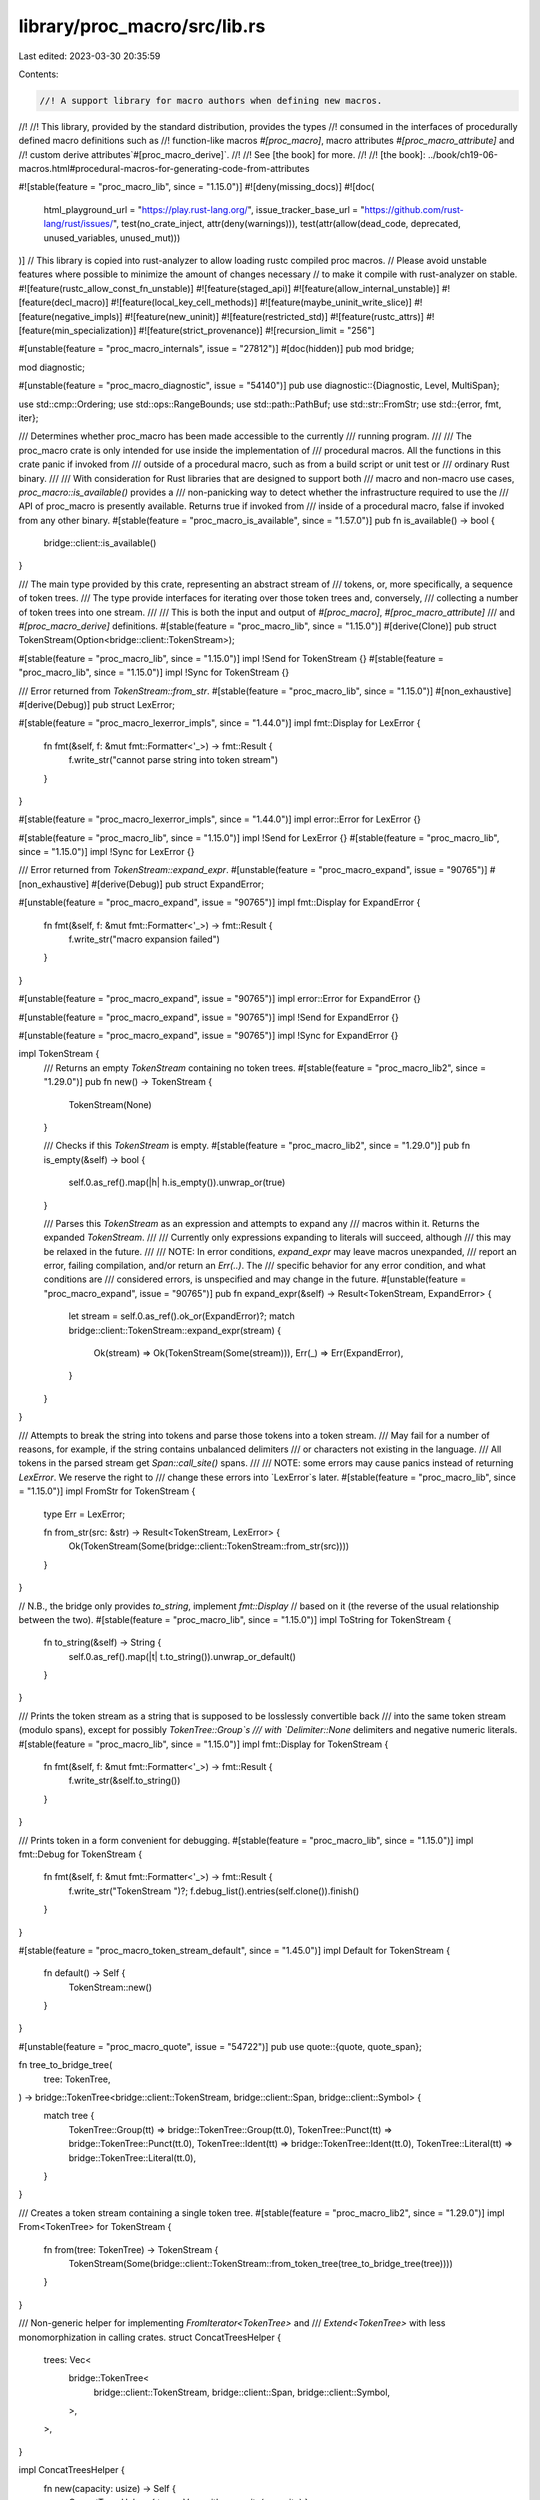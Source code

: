 library/proc_macro/src/lib.rs
=============================

Last edited: 2023-03-30 20:35:59

Contents:

.. code-block:: rs

    //! A support library for macro authors when defining new macros.
//!
//! This library, provided by the standard distribution, provides the types
//! consumed in the interfaces of procedurally defined macro definitions such as
//! function-like macros `#[proc_macro]`, macro attributes `#[proc_macro_attribute]` and
//! custom derive attributes`#[proc_macro_derive]`.
//!
//! See [the book] for more.
//!
//! [the book]: ../book/ch19-06-macros.html#procedural-macros-for-generating-code-from-attributes

#![stable(feature = "proc_macro_lib", since = "1.15.0")]
#![deny(missing_docs)]
#![doc(
    html_playground_url = "https://play.rust-lang.org/",
    issue_tracker_base_url = "https://github.com/rust-lang/rust/issues/",
    test(no_crate_inject, attr(deny(warnings))),
    test(attr(allow(dead_code, deprecated, unused_variables, unused_mut)))
)]
// This library is copied into rust-analyzer to allow loading rustc compiled proc macros.
// Please avoid unstable features where possible to minimize the amount of changes necessary
// to make it compile with rust-analyzer on stable.
#![feature(rustc_allow_const_fn_unstable)]
#![feature(staged_api)]
#![feature(allow_internal_unstable)]
#![feature(decl_macro)]
#![feature(local_key_cell_methods)]
#![feature(maybe_uninit_write_slice)]
#![feature(negative_impls)]
#![feature(new_uninit)]
#![feature(restricted_std)]
#![feature(rustc_attrs)]
#![feature(min_specialization)]
#![feature(strict_provenance)]
#![recursion_limit = "256"]

#[unstable(feature = "proc_macro_internals", issue = "27812")]
#[doc(hidden)]
pub mod bridge;

mod diagnostic;

#[unstable(feature = "proc_macro_diagnostic", issue = "54140")]
pub use diagnostic::{Diagnostic, Level, MultiSpan};

use std::cmp::Ordering;
use std::ops::RangeBounds;
use std::path::PathBuf;
use std::str::FromStr;
use std::{error, fmt, iter};

/// Determines whether proc_macro has been made accessible to the currently
/// running program.
///
/// The proc_macro crate is only intended for use inside the implementation of
/// procedural macros. All the functions in this crate panic if invoked from
/// outside of a procedural macro, such as from a build script or unit test or
/// ordinary Rust binary.
///
/// With consideration for Rust libraries that are designed to support both
/// macro and non-macro use cases, `proc_macro::is_available()` provides a
/// non-panicking way to detect whether the infrastructure required to use the
/// API of proc_macro is presently available. Returns true if invoked from
/// inside of a procedural macro, false if invoked from any other binary.
#[stable(feature = "proc_macro_is_available", since = "1.57.0")]
pub fn is_available() -> bool {
    bridge::client::is_available()
}

/// The main type provided by this crate, representing an abstract stream of
/// tokens, or, more specifically, a sequence of token trees.
/// The type provide interfaces for iterating over those token trees and, conversely,
/// collecting a number of token trees into one stream.
///
/// This is both the input and output of `#[proc_macro]`, `#[proc_macro_attribute]`
/// and `#[proc_macro_derive]` definitions.
#[stable(feature = "proc_macro_lib", since = "1.15.0")]
#[derive(Clone)]
pub struct TokenStream(Option<bridge::client::TokenStream>);

#[stable(feature = "proc_macro_lib", since = "1.15.0")]
impl !Send for TokenStream {}
#[stable(feature = "proc_macro_lib", since = "1.15.0")]
impl !Sync for TokenStream {}

/// Error returned from `TokenStream::from_str`.
#[stable(feature = "proc_macro_lib", since = "1.15.0")]
#[non_exhaustive]
#[derive(Debug)]
pub struct LexError;

#[stable(feature = "proc_macro_lexerror_impls", since = "1.44.0")]
impl fmt::Display for LexError {
    fn fmt(&self, f: &mut fmt::Formatter<'_>) -> fmt::Result {
        f.write_str("cannot parse string into token stream")
    }
}

#[stable(feature = "proc_macro_lexerror_impls", since = "1.44.0")]
impl error::Error for LexError {}

#[stable(feature = "proc_macro_lib", since = "1.15.0")]
impl !Send for LexError {}
#[stable(feature = "proc_macro_lib", since = "1.15.0")]
impl !Sync for LexError {}

/// Error returned from `TokenStream::expand_expr`.
#[unstable(feature = "proc_macro_expand", issue = "90765")]
#[non_exhaustive]
#[derive(Debug)]
pub struct ExpandError;

#[unstable(feature = "proc_macro_expand", issue = "90765")]
impl fmt::Display for ExpandError {
    fn fmt(&self, f: &mut fmt::Formatter<'_>) -> fmt::Result {
        f.write_str("macro expansion failed")
    }
}

#[unstable(feature = "proc_macro_expand", issue = "90765")]
impl error::Error for ExpandError {}

#[unstable(feature = "proc_macro_expand", issue = "90765")]
impl !Send for ExpandError {}

#[unstable(feature = "proc_macro_expand", issue = "90765")]
impl !Sync for ExpandError {}

impl TokenStream {
    /// Returns an empty `TokenStream` containing no token trees.
    #[stable(feature = "proc_macro_lib2", since = "1.29.0")]
    pub fn new() -> TokenStream {
        TokenStream(None)
    }

    /// Checks if this `TokenStream` is empty.
    #[stable(feature = "proc_macro_lib2", since = "1.29.0")]
    pub fn is_empty(&self) -> bool {
        self.0.as_ref().map(|h| h.is_empty()).unwrap_or(true)
    }

    /// Parses this `TokenStream` as an expression and attempts to expand any
    /// macros within it. Returns the expanded `TokenStream`.
    ///
    /// Currently only expressions expanding to literals will succeed, although
    /// this may be relaxed in the future.
    ///
    /// NOTE: In error conditions, `expand_expr` may leave macros unexpanded,
    /// report an error, failing compilation, and/or return an `Err(..)`. The
    /// specific behavior for any error condition, and what conditions are
    /// considered errors, is unspecified and may change in the future.
    #[unstable(feature = "proc_macro_expand", issue = "90765")]
    pub fn expand_expr(&self) -> Result<TokenStream, ExpandError> {
        let stream = self.0.as_ref().ok_or(ExpandError)?;
        match bridge::client::TokenStream::expand_expr(stream) {
            Ok(stream) => Ok(TokenStream(Some(stream))),
            Err(_) => Err(ExpandError),
        }
    }
}

/// Attempts to break the string into tokens and parse those tokens into a token stream.
/// May fail for a number of reasons, for example, if the string contains unbalanced delimiters
/// or characters not existing in the language.
/// All tokens in the parsed stream get `Span::call_site()` spans.
///
/// NOTE: some errors may cause panics instead of returning `LexError`. We reserve the right to
/// change these errors into `LexError`s later.
#[stable(feature = "proc_macro_lib", since = "1.15.0")]
impl FromStr for TokenStream {
    type Err = LexError;

    fn from_str(src: &str) -> Result<TokenStream, LexError> {
        Ok(TokenStream(Some(bridge::client::TokenStream::from_str(src))))
    }
}

// N.B., the bridge only provides `to_string`, implement `fmt::Display`
// based on it (the reverse of the usual relationship between the two).
#[stable(feature = "proc_macro_lib", since = "1.15.0")]
impl ToString for TokenStream {
    fn to_string(&self) -> String {
        self.0.as_ref().map(|t| t.to_string()).unwrap_or_default()
    }
}

/// Prints the token stream as a string that is supposed to be losslessly convertible back
/// into the same token stream (modulo spans), except for possibly `TokenTree::Group`s
/// with `Delimiter::None` delimiters and negative numeric literals.
#[stable(feature = "proc_macro_lib", since = "1.15.0")]
impl fmt::Display for TokenStream {
    fn fmt(&self, f: &mut fmt::Formatter<'_>) -> fmt::Result {
        f.write_str(&self.to_string())
    }
}

/// Prints token in a form convenient for debugging.
#[stable(feature = "proc_macro_lib", since = "1.15.0")]
impl fmt::Debug for TokenStream {
    fn fmt(&self, f: &mut fmt::Formatter<'_>) -> fmt::Result {
        f.write_str("TokenStream ")?;
        f.debug_list().entries(self.clone()).finish()
    }
}

#[stable(feature = "proc_macro_token_stream_default", since = "1.45.0")]
impl Default for TokenStream {
    fn default() -> Self {
        TokenStream::new()
    }
}

#[unstable(feature = "proc_macro_quote", issue = "54722")]
pub use quote::{quote, quote_span};

fn tree_to_bridge_tree(
    tree: TokenTree,
) -> bridge::TokenTree<bridge::client::TokenStream, bridge::client::Span, bridge::client::Symbol> {
    match tree {
        TokenTree::Group(tt) => bridge::TokenTree::Group(tt.0),
        TokenTree::Punct(tt) => bridge::TokenTree::Punct(tt.0),
        TokenTree::Ident(tt) => bridge::TokenTree::Ident(tt.0),
        TokenTree::Literal(tt) => bridge::TokenTree::Literal(tt.0),
    }
}

/// Creates a token stream containing a single token tree.
#[stable(feature = "proc_macro_lib2", since = "1.29.0")]
impl From<TokenTree> for TokenStream {
    fn from(tree: TokenTree) -> TokenStream {
        TokenStream(Some(bridge::client::TokenStream::from_token_tree(tree_to_bridge_tree(tree))))
    }
}

/// Non-generic helper for implementing `FromIterator<TokenTree>` and
/// `Extend<TokenTree>` with less monomorphization in calling crates.
struct ConcatTreesHelper {
    trees: Vec<
        bridge::TokenTree<
            bridge::client::TokenStream,
            bridge::client::Span,
            bridge::client::Symbol,
        >,
    >,
}

impl ConcatTreesHelper {
    fn new(capacity: usize) -> Self {
        ConcatTreesHelper { trees: Vec::with_capacity(capacity) }
    }

    fn push(&mut self, tree: TokenTree) {
        self.trees.push(tree_to_bridge_tree(tree));
    }

    fn build(self) -> TokenStream {
        if self.trees.is_empty() {
            TokenStream(None)
        } else {
            TokenStream(Some(bridge::client::TokenStream::concat_trees(None, self.trees)))
        }
    }

    fn append_to(self, stream: &mut TokenStream) {
        if self.trees.is_empty() {
            return;
        }
        stream.0 = Some(bridge::client::TokenStream::concat_trees(stream.0.take(), self.trees))
    }
}

/// Non-generic helper for implementing `FromIterator<TokenStream>` and
/// `Extend<TokenStream>` with less monomorphization in calling crates.
struct ConcatStreamsHelper {
    streams: Vec<bridge::client::TokenStream>,
}

impl ConcatStreamsHelper {
    fn new(capacity: usize) -> Self {
        ConcatStreamsHelper { streams: Vec::with_capacity(capacity) }
    }

    fn push(&mut self, stream: TokenStream) {
        if let Some(stream) = stream.0 {
            self.streams.push(stream);
        }
    }

    fn build(mut self) -> TokenStream {
        if self.streams.len() <= 1 {
            TokenStream(self.streams.pop())
        } else {
            TokenStream(Some(bridge::client::TokenStream::concat_streams(None, self.streams)))
        }
    }

    fn append_to(mut self, stream: &mut TokenStream) {
        if self.streams.is_empty() {
            return;
        }
        let base = stream.0.take();
        if base.is_none() && self.streams.len() == 1 {
            stream.0 = self.streams.pop();
        } else {
            stream.0 = Some(bridge::client::TokenStream::concat_streams(base, self.streams));
        }
    }
}

/// Collects a number of token trees into a single stream.
#[stable(feature = "proc_macro_lib2", since = "1.29.0")]
impl iter::FromIterator<TokenTree> for TokenStream {
    fn from_iter<I: IntoIterator<Item = TokenTree>>(trees: I) -> Self {
        let iter = trees.into_iter();
        let mut builder = ConcatTreesHelper::new(iter.size_hint().0);
        iter.for_each(|tree| builder.push(tree));
        builder.build()
    }
}

/// A "flattening" operation on token streams, collects token trees
/// from multiple token streams into a single stream.
#[stable(feature = "proc_macro_lib", since = "1.15.0")]
impl iter::FromIterator<TokenStream> for TokenStream {
    fn from_iter<I: IntoIterator<Item = TokenStream>>(streams: I) -> Self {
        let iter = streams.into_iter();
        let mut builder = ConcatStreamsHelper::new(iter.size_hint().0);
        iter.for_each(|stream| builder.push(stream));
        builder.build()
    }
}

#[stable(feature = "token_stream_extend", since = "1.30.0")]
impl Extend<TokenTree> for TokenStream {
    fn extend<I: IntoIterator<Item = TokenTree>>(&mut self, trees: I) {
        let iter = trees.into_iter();
        let mut builder = ConcatTreesHelper::new(iter.size_hint().0);
        iter.for_each(|tree| builder.push(tree));
        builder.append_to(self);
    }
}

#[stable(feature = "token_stream_extend", since = "1.30.0")]
impl Extend<TokenStream> for TokenStream {
    fn extend<I: IntoIterator<Item = TokenStream>>(&mut self, streams: I) {
        let iter = streams.into_iter();
        let mut builder = ConcatStreamsHelper::new(iter.size_hint().0);
        iter.for_each(|stream| builder.push(stream));
        builder.append_to(self);
    }
}

/// Public implementation details for the `TokenStream` type, such as iterators.
#[stable(feature = "proc_macro_lib2", since = "1.29.0")]
pub mod token_stream {
    use crate::{bridge, Group, Ident, Literal, Punct, TokenStream, TokenTree};

    /// An iterator over `TokenStream`'s `TokenTree`s.
    /// The iteration is "shallow", e.g., the iterator doesn't recurse into delimited groups,
    /// and returns whole groups as token trees.
    #[derive(Clone)]
    #[stable(feature = "proc_macro_lib2", since = "1.29.0")]
    pub struct IntoIter(
        std::vec::IntoIter<
            bridge::TokenTree<
                bridge::client::TokenStream,
                bridge::client::Span,
                bridge::client::Symbol,
            >,
        >,
    );

    #[stable(feature = "proc_macro_lib2", since = "1.29.0")]
    impl Iterator for IntoIter {
        type Item = TokenTree;

        fn next(&mut self) -> Option<TokenTree> {
            self.0.next().map(|tree| match tree {
                bridge::TokenTree::Group(tt) => TokenTree::Group(Group(tt)),
                bridge::TokenTree::Punct(tt) => TokenTree::Punct(Punct(tt)),
                bridge::TokenTree::Ident(tt) => TokenTree::Ident(Ident(tt)),
                bridge::TokenTree::Literal(tt) => TokenTree::Literal(Literal(tt)),
            })
        }

        fn size_hint(&self) -> (usize, Option<usize>) {
            self.0.size_hint()
        }

        fn count(self) -> usize {
            self.0.count()
        }
    }

    #[stable(feature = "proc_macro_lib2", since = "1.29.0")]
    impl IntoIterator for TokenStream {
        type Item = TokenTree;
        type IntoIter = IntoIter;

        fn into_iter(self) -> IntoIter {
            IntoIter(self.0.map(|v| v.into_trees()).unwrap_or_default().into_iter())
        }
    }
}

/// `quote!(..)` accepts arbitrary tokens and expands into a `TokenStream` describing the input.
/// For example, `quote!(a + b)` will produce an expression, that, when evaluated, constructs
/// the `TokenStream` `[Ident("a"), Punct('+', Alone), Ident("b")]`.
///
/// Unquoting is done with `$`, and works by taking the single next ident as the unquoted term.
/// To quote `$` itself, use `$$`.
#[unstable(feature = "proc_macro_quote", issue = "54722")]
#[allow_internal_unstable(proc_macro_def_site, proc_macro_internals)]
#[rustc_builtin_macro]
pub macro quote($($t:tt)*) {
    /* compiler built-in */
}

#[unstable(feature = "proc_macro_internals", issue = "27812")]
#[doc(hidden)]
mod quote;

/// A region of source code, along with macro expansion information.
#[stable(feature = "proc_macro_lib2", since = "1.29.0")]
#[derive(Copy, Clone)]
pub struct Span(bridge::client::Span);

#[stable(feature = "proc_macro_lib2", since = "1.29.0")]
impl !Send for Span {}
#[stable(feature = "proc_macro_lib2", since = "1.29.0")]
impl !Sync for Span {}

macro_rules! diagnostic_method {
    ($name:ident, $level:expr) => {
        /// Creates a new `Diagnostic` with the given `message` at the span
        /// `self`.
        #[unstable(feature = "proc_macro_diagnostic", issue = "54140")]
        pub fn $name<T: Into<String>>(self, message: T) -> Diagnostic {
            Diagnostic::spanned(self, $level, message)
        }
    };
}

impl Span {
    /// A span that resolves at the macro definition site.
    #[unstable(feature = "proc_macro_def_site", issue = "54724")]
    pub fn def_site() -> Span {
        Span(bridge::client::Span::def_site())
    }

    /// The span of the invocation of the current procedural macro.
    /// Identifiers created with this span will be resolved as if they were written
    /// directly at the macro call location (call-site hygiene) and other code
    /// at the macro call site will be able to refer to them as well.
    #[stable(feature = "proc_macro_lib2", since = "1.29.0")]
    pub fn call_site() -> Span {
        Span(bridge::client::Span::call_site())
    }

    /// A span that represents `macro_rules` hygiene, and sometimes resolves at the macro
    /// definition site (local variables, labels, `$crate`) and sometimes at the macro
    /// call site (everything else).
    /// The span location is taken from the call-site.
    #[stable(feature = "proc_macro_mixed_site", since = "1.45.0")]
    pub fn mixed_site() -> Span {
        Span(bridge::client::Span::mixed_site())
    }

    /// The original source file into which this span points.
    #[unstable(feature = "proc_macro_span", issue = "54725")]
    pub fn source_file(&self) -> SourceFile {
        SourceFile(self.0.source_file())
    }

    /// The `Span` for the tokens in the previous macro expansion from which
    /// `self` was generated from, if any.
    #[unstable(feature = "proc_macro_span", issue = "54725")]
    pub fn parent(&self) -> Option<Span> {
        self.0.parent().map(Span)
    }

    /// The span for the origin source code that `self` was generated from. If
    /// this `Span` wasn't generated from other macro expansions then the return
    /// value is the same as `*self`.
    #[unstable(feature = "proc_macro_span", issue = "54725")]
    pub fn source(&self) -> Span {
        Span(self.0.source())
    }

    /// Gets the starting line/column in the source file for this span.
    #[unstable(feature = "proc_macro_span", issue = "54725")]
    pub fn start(&self) -> LineColumn {
        self.0.start().add_1_to_column()
    }

    /// Gets the ending line/column in the source file for this span.
    #[unstable(feature = "proc_macro_span", issue = "54725")]
    pub fn end(&self) -> LineColumn {
        self.0.end().add_1_to_column()
    }

    /// Creates an empty span pointing to directly before this span.
    #[unstable(feature = "proc_macro_span_shrink", issue = "87552")]
    pub fn before(&self) -> Span {
        Span(self.0.before())
    }

    /// Creates an empty span pointing to directly after this span.
    #[unstable(feature = "proc_macro_span_shrink", issue = "87552")]
    pub fn after(&self) -> Span {
        Span(self.0.after())
    }

    /// Creates a new span encompassing `self` and `other`.
    ///
    /// Returns `None` if `self` and `other` are from different files.
    #[unstable(feature = "proc_macro_span", issue = "54725")]
    pub fn join(&self, other: Span) -> Option<Span> {
        self.0.join(other.0).map(Span)
    }

    /// Creates a new span with the same line/column information as `self` but
    /// that resolves symbols as though it were at `other`.
    #[stable(feature = "proc_macro_span_resolved_at", since = "1.45.0")]
    pub fn resolved_at(&self, other: Span) -> Span {
        Span(self.0.resolved_at(other.0))
    }

    /// Creates a new span with the same name resolution behavior as `self` but
    /// with the line/column information of `other`.
    #[stable(feature = "proc_macro_span_located_at", since = "1.45.0")]
    pub fn located_at(&self, other: Span) -> Span {
        other.resolved_at(*self)
    }

    /// Compares two spans to see if they're equal.
    #[unstable(feature = "proc_macro_span", issue = "54725")]
    pub fn eq(&self, other: &Span) -> bool {
        self.0 == other.0
    }

    /// Returns the source text behind a span. This preserves the original source
    /// code, including spaces and comments. It only returns a result if the span
    /// corresponds to real source code.
    ///
    /// Note: The observable result of a macro should only rely on the tokens and
    /// not on this source text. The result of this function is a best effort to
    /// be used for diagnostics only.
    #[stable(feature = "proc_macro_source_text", since = "1.66.0")]
    pub fn source_text(&self) -> Option<String> {
        self.0.source_text()
    }

    // Used by the implementation of `Span::quote`
    #[doc(hidden)]
    #[unstable(feature = "proc_macro_internals", issue = "27812")]
    pub fn save_span(&self) -> usize {
        self.0.save_span()
    }

    // Used by the implementation of `Span::quote`
    #[doc(hidden)]
    #[unstable(feature = "proc_macro_internals", issue = "27812")]
    pub fn recover_proc_macro_span(id: usize) -> Span {
        Span(bridge::client::Span::recover_proc_macro_span(id))
    }

    diagnostic_method!(error, Level::Error);
    diagnostic_method!(warning, Level::Warning);
    diagnostic_method!(note, Level::Note);
    diagnostic_method!(help, Level::Help);
}

/// Prints a span in a form convenient for debugging.
#[stable(feature = "proc_macro_lib2", since = "1.29.0")]
impl fmt::Debug for Span {
    fn fmt(&self, f: &mut fmt::Formatter<'_>) -> fmt::Result {
        self.0.fmt(f)
    }
}

/// A line-column pair representing the start or end of a `Span`.
#[unstable(feature = "proc_macro_span", issue = "54725")]
#[derive(Copy, Clone, Debug, PartialEq, Eq)]
pub struct LineColumn {
    /// The 1-indexed line in the source file on which the span starts or ends (inclusive).
    #[unstable(feature = "proc_macro_span", issue = "54725")]
    pub line: usize,
    /// The 1-indexed column (number of bytes in UTF-8 encoding) in the source
    /// file on which the span starts or ends (inclusive).
    #[unstable(feature = "proc_macro_span", issue = "54725")]
    pub column: usize,
}

impl LineColumn {
    fn add_1_to_column(self) -> Self {
        LineColumn { line: self.line, column: self.column + 1 }
    }
}

#[unstable(feature = "proc_macro_span", issue = "54725")]
impl !Send for LineColumn {}
#[unstable(feature = "proc_macro_span", issue = "54725")]
impl !Sync for LineColumn {}

#[unstable(feature = "proc_macro_span", issue = "54725")]
impl Ord for LineColumn {
    fn cmp(&self, other: &Self) -> Ordering {
        self.line.cmp(&other.line).then(self.column.cmp(&other.column))
    }
}

#[unstable(feature = "proc_macro_span", issue = "54725")]
impl PartialOrd for LineColumn {
    fn partial_cmp(&self, other: &Self) -> Option<Ordering> {
        Some(self.cmp(other))
    }
}

/// The source file of a given `Span`.
#[unstable(feature = "proc_macro_span", issue = "54725")]
#[derive(Clone)]
pub struct SourceFile(bridge::client::SourceFile);

impl SourceFile {
    /// Gets the path to this source file.
    ///
    /// ### Note
    /// If the code span associated with this `SourceFile` was generated by an external macro, this
    /// macro, this might not be an actual path on the filesystem. Use [`is_real`] to check.
    ///
    /// Also note that even if `is_real` returns `true`, if `--remap-path-prefix` was passed on
    /// the command line, the path as given might not actually be valid.
    ///
    /// [`is_real`]: Self::is_real
    #[unstable(feature = "proc_macro_span", issue = "54725")]
    pub fn path(&self) -> PathBuf {
        PathBuf::from(self.0.path())
    }

    /// Returns `true` if this source file is a real source file, and not generated by an external
    /// macro's expansion.
    #[unstable(feature = "proc_macro_span", issue = "54725")]
    pub fn is_real(&self) -> bool {
        // This is a hack until intercrate spans are implemented and we can have real source files
        // for spans generated in external macros.
        // https://github.com/rust-lang/rust/pull/43604#issuecomment-333334368
        self.0.is_real()
    }
}

#[unstable(feature = "proc_macro_span", issue = "54725")]
impl fmt::Debug for SourceFile {
    fn fmt(&self, f: &mut fmt::Formatter<'_>) -> fmt::Result {
        f.debug_struct("SourceFile")
            .field("path", &self.path())
            .field("is_real", &self.is_real())
            .finish()
    }
}

#[unstable(feature = "proc_macro_span", issue = "54725")]
impl PartialEq for SourceFile {
    fn eq(&self, other: &Self) -> bool {
        self.0.eq(&other.0)
    }
}

#[unstable(feature = "proc_macro_span", issue = "54725")]
impl Eq for SourceFile {}

/// A single token or a delimited sequence of token trees (e.g., `[1, (), ..]`).
#[stable(feature = "proc_macro_lib2", since = "1.29.0")]
#[derive(Clone)]
pub enum TokenTree {
    /// A token stream surrounded by bracket delimiters.
    #[stable(feature = "proc_macro_lib2", since = "1.29.0")]
    Group(#[stable(feature = "proc_macro_lib2", since = "1.29.0")] Group),
    /// An identifier.
    #[stable(feature = "proc_macro_lib2", since = "1.29.0")]
    Ident(#[stable(feature = "proc_macro_lib2", since = "1.29.0")] Ident),
    /// A single punctuation character (`+`, `,`, `$`, etc.).
    #[stable(feature = "proc_macro_lib2", since = "1.29.0")]
    Punct(#[stable(feature = "proc_macro_lib2", since = "1.29.0")] Punct),
    /// A literal character (`'a'`), string (`"hello"`), number (`2.3`), etc.
    #[stable(feature = "proc_macro_lib2", since = "1.29.0")]
    Literal(#[stable(feature = "proc_macro_lib2", since = "1.29.0")] Literal),
}

#[stable(feature = "proc_macro_lib2", since = "1.29.0")]
impl !Send for TokenTree {}
#[stable(feature = "proc_macro_lib2", since = "1.29.0")]
impl !Sync for TokenTree {}

impl TokenTree {
    /// Returns the span of this tree, delegating to the `span` method of
    /// the contained token or a delimited stream.
    #[stable(feature = "proc_macro_lib2", since = "1.29.0")]
    pub fn span(&self) -> Span {
        match *self {
            TokenTree::Group(ref t) => t.span(),
            TokenTree::Ident(ref t) => t.span(),
            TokenTree::Punct(ref t) => t.span(),
            TokenTree::Literal(ref t) => t.span(),
        }
    }

    /// Configures the span for *only this token*.
    ///
    /// Note that if this token is a `Group` then this method will not configure
    /// the span of each of the internal tokens, this will simply delegate to
    /// the `set_span` method of each variant.
    #[stable(feature = "proc_macro_lib2", since = "1.29.0")]
    pub fn set_span(&mut self, span: Span) {
        match *self {
            TokenTree::Group(ref mut t) => t.set_span(span),
            TokenTree::Ident(ref mut t) => t.set_span(span),
            TokenTree::Punct(ref mut t) => t.set_span(span),
            TokenTree::Literal(ref mut t) => t.set_span(span),
        }
    }
}

/// Prints token tree in a form convenient for debugging.
#[stable(feature = "proc_macro_lib2", since = "1.29.0")]
impl fmt::Debug for TokenTree {
    fn fmt(&self, f: &mut fmt::Formatter<'_>) -> fmt::Result {
        // Each of these has the name in the struct type in the derived debug,
        // so don't bother with an extra layer of indirection
        match *self {
            TokenTree::Group(ref tt) => tt.fmt(f),
            TokenTree::Ident(ref tt) => tt.fmt(f),
            TokenTree::Punct(ref tt) => tt.fmt(f),
            TokenTree::Literal(ref tt) => tt.fmt(f),
        }
    }
}

#[stable(feature = "proc_macro_lib2", since = "1.29.0")]
impl From<Group> for TokenTree {
    fn from(g: Group) -> TokenTree {
        TokenTree::Group(g)
    }
}

#[stable(feature = "proc_macro_lib2", since = "1.29.0")]
impl From<Ident> for TokenTree {
    fn from(g: Ident) -> TokenTree {
        TokenTree::Ident(g)
    }
}

#[stable(feature = "proc_macro_lib2", since = "1.29.0")]
impl From<Punct> for TokenTree {
    fn from(g: Punct) -> TokenTree {
        TokenTree::Punct(g)
    }
}

#[stable(feature = "proc_macro_lib2", since = "1.29.0")]
impl From<Literal> for TokenTree {
    fn from(g: Literal) -> TokenTree {
        TokenTree::Literal(g)
    }
}

// N.B., the bridge only provides `to_string`, implement `fmt::Display`
// based on it (the reverse of the usual relationship between the two).
#[stable(feature = "proc_macro_lib", since = "1.15.0")]
impl ToString for TokenTree {
    fn to_string(&self) -> String {
        match *self {
            TokenTree::Group(ref t) => t.to_string(),
            TokenTree::Ident(ref t) => t.to_string(),
            TokenTree::Punct(ref t) => t.to_string(),
            TokenTree::Literal(ref t) => t.to_string(),
        }
    }
}

/// Prints the token tree as a string that is supposed to be losslessly convertible back
/// into the same token tree (modulo spans), except for possibly `TokenTree::Group`s
/// with `Delimiter::None` delimiters and negative numeric literals.
#[stable(feature = "proc_macro_lib2", since = "1.29.0")]
impl fmt::Display for TokenTree {
    fn fmt(&self, f: &mut fmt::Formatter<'_>) -> fmt::Result {
        f.write_str(&self.to_string())
    }
}

/// A delimited token stream.
///
/// A `Group` internally contains a `TokenStream` which is surrounded by `Delimiter`s.
#[derive(Clone)]
#[stable(feature = "proc_macro_lib2", since = "1.29.0")]
pub struct Group(bridge::Group<bridge::client::TokenStream, bridge::client::Span>);

#[stable(feature = "proc_macro_lib2", since = "1.29.0")]
impl !Send for Group {}
#[stable(feature = "proc_macro_lib2", since = "1.29.0")]
impl !Sync for Group {}

/// Describes how a sequence of token trees is delimited.
#[derive(Copy, Clone, Debug, PartialEq, Eq)]
#[stable(feature = "proc_macro_lib2", since = "1.29.0")]
pub enum Delimiter {
    /// `( ... )`
    #[stable(feature = "proc_macro_lib2", since = "1.29.0")]
    Parenthesis,
    /// `{ ... }`
    #[stable(feature = "proc_macro_lib2", since = "1.29.0")]
    Brace,
    /// `[ ... ]`
    #[stable(feature = "proc_macro_lib2", since = "1.29.0")]
    Bracket,
    /// `Ø ... Ø`
    /// An invisible delimiter, that may, for example, appear around tokens coming from a
    /// "macro variable" `$var`. It is important to preserve operator priorities in cases like
    /// `$var * 3` where `$var` is `1 + 2`.
    /// Invisible delimiters might not survive roundtrip of a token stream through a string.
    #[stable(feature = "proc_macro_lib2", since = "1.29.0")]
    None,
}

impl Group {
    /// Creates a new `Group` with the given delimiter and token stream.
    ///
    /// This constructor will set the span for this group to
    /// `Span::call_site()`. To change the span you can use the `set_span`
    /// method below.
    #[stable(feature = "proc_macro_lib2", since = "1.29.0")]
    pub fn new(delimiter: Delimiter, stream: TokenStream) -> Group {
        Group(bridge::Group {
            delimiter,
            stream: stream.0,
            span: bridge::DelimSpan::from_single(Span::call_site().0),
        })
    }

    /// Returns the delimiter of this `Group`
    #[stable(feature = "proc_macro_lib2", since = "1.29.0")]
    pub fn delimiter(&self) -> Delimiter {
        self.0.delimiter
    }

    /// Returns the `TokenStream` of tokens that are delimited in this `Group`.
    ///
    /// Note that the returned token stream does not include the delimiter
    /// returned above.
    #[stable(feature = "proc_macro_lib2", since = "1.29.0")]
    pub fn stream(&self) -> TokenStream {
        TokenStream(self.0.stream.clone())
    }

    /// Returns the span for the delimiters of this token stream, spanning the
    /// entire `Group`.
    ///
    /// ```text
    /// pub fn span(&self) -> Span {
    ///            ^^^^^^^
    /// ```
    #[stable(feature = "proc_macro_lib2", since = "1.29.0")]
    pub fn span(&self) -> Span {
        Span(self.0.span.entire)
    }

    /// Returns the span pointing to the opening delimiter of this group.
    ///
    /// ```text
    /// pub fn span_open(&self) -> Span {
    ///                 ^
    /// ```
    #[stable(feature = "proc_macro_group_span", since = "1.55.0")]
    pub fn span_open(&self) -> Span {
        Span(self.0.span.open)
    }

    /// Returns the span pointing to the closing delimiter of this group.
    ///
    /// ```text
    /// pub fn span_close(&self) -> Span {
    ///                        ^
    /// ```
    #[stable(feature = "proc_macro_group_span", since = "1.55.0")]
    pub fn span_close(&self) -> Span {
        Span(self.0.span.close)
    }

    /// Configures the span for this `Group`'s delimiters, but not its internal
    /// tokens.
    ///
    /// This method will **not** set the span of all the internal tokens spanned
    /// by this group, but rather it will only set the span of the delimiter
    /// tokens at the level of the `Group`.
    #[stable(feature = "proc_macro_lib2", since = "1.29.0")]
    pub fn set_span(&mut self, span: Span) {
        self.0.span = bridge::DelimSpan::from_single(span.0);
    }
}

// N.B., the bridge only provides `to_string`, implement `fmt::Display`
// based on it (the reverse of the usual relationship between the two).
#[stable(feature = "proc_macro_lib", since = "1.15.0")]
impl ToString for Group {
    fn to_string(&self) -> String {
        TokenStream::from(TokenTree::from(self.clone())).to_string()
    }
}

/// Prints the group as a string that should be losslessly convertible back
/// into the same group (modulo spans), except for possibly `TokenTree::Group`s
/// with `Delimiter::None` delimiters.
#[stable(feature = "proc_macro_lib2", since = "1.29.0")]
impl fmt::Display for Group {
    fn fmt(&self, f: &mut fmt::Formatter<'_>) -> fmt::Result {
        f.write_str(&self.to_string())
    }
}

#[stable(feature = "proc_macro_lib2", since = "1.29.0")]
impl fmt::Debug for Group {
    fn fmt(&self, f: &mut fmt::Formatter<'_>) -> fmt::Result {
        f.debug_struct("Group")
            .field("delimiter", &self.delimiter())
            .field("stream", &self.stream())
            .field("span", &self.span())
            .finish()
    }
}

/// A `Punct` is a single punctuation character such as `+`, `-` or `#`.
///
/// Multi-character operators like `+=` are represented as two instances of `Punct` with different
/// forms of `Spacing` returned.
#[stable(feature = "proc_macro_lib2", since = "1.29.0")]
#[derive(Clone)]
pub struct Punct(bridge::Punct<bridge::client::Span>);

#[stable(feature = "proc_macro_lib2", since = "1.29.0")]
impl !Send for Punct {}
#[stable(feature = "proc_macro_lib2", since = "1.29.0")]
impl !Sync for Punct {}

/// Describes whether a `Punct` is followed immediately by another `Punct` ([`Spacing::Joint`]) or
/// by a different token or whitespace ([`Spacing::Alone`]).
#[derive(Copy, Clone, Debug, PartialEq, Eq)]
#[stable(feature = "proc_macro_lib2", since = "1.29.0")]
pub enum Spacing {
    /// A `Punct` is not immediately followed by another `Punct`.
    /// E.g. `+` is `Alone` in `+ =`, `+ident` and `+()`.
    #[stable(feature = "proc_macro_lib2", since = "1.29.0")]
    Alone,
    /// A `Punct` is immediately followed by another `Punct`.
    /// E.g. `+` is `Joint` in `+=` and `++`.
    ///
    /// Additionally, single quote `'` can join with identifiers to form lifetimes: `'ident`.
    #[stable(feature = "proc_macro_lib2", since = "1.29.0")]
    Joint,
}

impl Punct {
    /// Creates a new `Punct` from the given character and spacing.
    /// The `ch` argument must be a valid punctuation character permitted by the language,
    /// otherwise the function will panic.
    ///
    /// The returned `Punct` will have the default span of `Span::call_site()`
    /// which can be further configured with the `set_span` method below.
    #[stable(feature = "proc_macro_lib2", since = "1.29.0")]
    pub fn new(ch: char, spacing: Spacing) -> Punct {
        const LEGAL_CHARS: &[char] = &[
            '=', '<', '>', '!', '~', '+', '-', '*', '/', '%', '^', '&', '|', '@', '.', ',', ';',
            ':', '#', '$', '?', '\'',
        ];
        if !LEGAL_CHARS.contains(&ch) {
            panic!("unsupported character `{:?}`", ch);
        }
        Punct(bridge::Punct {
            ch: ch as u8,
            joint: spacing == Spacing::Joint,
            span: Span::call_site().0,
        })
    }

    /// Returns the value of this punctuation character as `char`.
    #[stable(feature = "proc_macro_lib2", since = "1.29.0")]
    pub fn as_char(&self) -> char {
        self.0.ch as char
    }

    /// Returns the spacing of this punctuation character, indicating whether it's immediately
    /// followed by another `Punct` in the token stream, so they can potentially be combined into
    /// a multi-character operator (`Joint`), or it's followed by some other token or whitespace
    /// (`Alone`) so the operator has certainly ended.
    #[stable(feature = "proc_macro_lib2", since = "1.29.0")]
    pub fn spacing(&self) -> Spacing {
        if self.0.joint { Spacing::Joint } else { Spacing::Alone }
    }

    /// Returns the span for this punctuation character.
    #[stable(feature = "proc_macro_lib2", since = "1.29.0")]
    pub fn span(&self) -> Span {
        Span(self.0.span)
    }

    /// Configure the span for this punctuation character.
    #[stable(feature = "proc_macro_lib2", since = "1.29.0")]
    pub fn set_span(&mut self, span: Span) {
        self.0.span = span.0;
    }
}

#[stable(feature = "proc_macro_lib2", since = "1.29.0")]
impl ToString for Punct {
    fn to_string(&self) -> String {
        self.as_char().to_string()
    }
}

/// Prints the punctuation character as a string that should be losslessly convertible
/// back into the same character.
#[stable(feature = "proc_macro_lib2", since = "1.29.0")]
impl fmt::Display for Punct {
    fn fmt(&self, f: &mut fmt::Formatter<'_>) -> fmt::Result {
        write!(f, "{}", self.as_char())
    }
}

#[stable(feature = "proc_macro_lib2", since = "1.29.0")]
impl fmt::Debug for Punct {
    fn fmt(&self, f: &mut fmt::Formatter<'_>) -> fmt::Result {
        f.debug_struct("Punct")
            .field("ch", &self.as_char())
            .field("spacing", &self.spacing())
            .field("span", &self.span())
            .finish()
    }
}

#[stable(feature = "proc_macro_punct_eq", since = "1.50.0")]
impl PartialEq<char> for Punct {
    fn eq(&self, rhs: &char) -> bool {
        self.as_char() == *rhs
    }
}

#[stable(feature = "proc_macro_punct_eq_flipped", since = "1.52.0")]
impl PartialEq<Punct> for char {
    fn eq(&self, rhs: &Punct) -> bool {
        *self == rhs.as_char()
    }
}

/// An identifier (`ident`).
#[derive(Clone)]
#[stable(feature = "proc_macro_lib2", since = "1.29.0")]
pub struct Ident(bridge::Ident<bridge::client::Span, bridge::client::Symbol>);

impl Ident {
    /// Creates a new `Ident` with the given `string` as well as the specified
    /// `span`.
    /// The `string` argument must be a valid identifier permitted by the
    /// language (including keywords, e.g. `self` or `fn`). Otherwise, the function will panic.
    ///
    /// Note that `span`, currently in rustc, configures the hygiene information
    /// for this identifier.
    ///
    /// As of this time `Span::call_site()` explicitly opts-in to "call-site" hygiene
    /// meaning that identifiers created with this span will be resolved as if they were written
    /// directly at the location of the macro call, and other code at the macro call site will be
    /// able to refer to them as well.
    ///
    /// Later spans like `Span::def_site()` will allow to opt-in to "definition-site" hygiene
    /// meaning that identifiers created with this span will be resolved at the location of the
    /// macro definition and other code at the macro call site will not be able to refer to them.
    ///
    /// Due to the current importance of hygiene this constructor, unlike other
    /// tokens, requires a `Span` to be specified at construction.
    #[stable(feature = "proc_macro_lib2", since = "1.29.0")]
    pub fn new(string: &str, span: Span) -> Ident {
        Ident(bridge::Ident {
            sym: bridge::client::Symbol::new_ident(string, false),
            is_raw: false,
            span: span.0,
        })
    }

    /// Same as `Ident::new`, but creates a raw identifier (`r#ident`).
    /// The `string` argument be a valid identifier permitted by the language
    /// (including keywords, e.g. `fn`). Keywords which are usable in path segments
    /// (e.g. `self`, `super`) are not supported, and will cause a panic.
    #[stable(feature = "proc_macro_raw_ident", since = "1.47.0")]
    pub fn new_raw(string: &str, span: Span) -> Ident {
        Ident(bridge::Ident {
            sym: bridge::client::Symbol::new_ident(string, true),
            is_raw: true,
            span: span.0,
        })
    }

    /// Returns the span of this `Ident`, encompassing the entire string returned
    /// by [`to_string`](ToString::to_string).
    #[stable(feature = "proc_macro_lib2", since = "1.29.0")]
    pub fn span(&self) -> Span {
        Span(self.0.span)
    }

    /// Configures the span of this `Ident`, possibly changing its hygiene context.
    #[stable(feature = "proc_macro_lib2", since = "1.29.0")]
    pub fn set_span(&mut self, span: Span) {
        self.0.span = span.0;
    }
}

/// Converts the identifier to a string that should be losslessly convertible
/// back into the same identifier.
#[stable(feature = "proc_macro_lib2", since = "1.29.0")]
impl ToString for Ident {
    fn to_string(&self) -> String {
        self.0.sym.with(|sym| if self.0.is_raw { ["r#", sym].concat() } else { sym.to_owned() })
    }
}

/// Prints the identifier as a string that should be losslessly convertible back
/// into the same identifier.
#[stable(feature = "proc_macro_lib2", since = "1.29.0")]
impl fmt::Display for Ident {
    fn fmt(&self, f: &mut fmt::Formatter<'_>) -> fmt::Result {
        if self.0.is_raw {
            f.write_str("r#")?;
        }
        fmt::Display::fmt(&self.0.sym, f)
    }
}

#[stable(feature = "proc_macro_lib2", since = "1.29.0")]
impl fmt::Debug for Ident {
    fn fmt(&self, f: &mut fmt::Formatter<'_>) -> fmt::Result {
        f.debug_struct("Ident")
            .field("ident", &self.to_string())
            .field("span", &self.span())
            .finish()
    }
}

/// A literal string (`"hello"`), byte string (`b"hello"`),
/// character (`'a'`), byte character (`b'a'`), an integer or floating point number
/// with or without a suffix (`1`, `1u8`, `2.3`, `2.3f32`).
/// Boolean literals like `true` and `false` do not belong here, they are `Ident`s.
#[derive(Clone)]
#[stable(feature = "proc_macro_lib2", since = "1.29.0")]
pub struct Literal(bridge::Literal<bridge::client::Span, bridge::client::Symbol>);

macro_rules! suffixed_int_literals {
    ($($name:ident => $kind:ident,)*) => ($(
        /// Creates a new suffixed integer literal with the specified value.
        ///
        /// This function will create an integer like `1u32` where the integer
        /// value specified is the first part of the token and the integral is
        /// also suffixed at the end.
        /// Literals created from negative numbers might not survive round-trips through
        /// `TokenStream` or strings and may be broken into two tokens (`-` and positive literal).
        ///
        /// Literals created through this method have the `Span::call_site()`
        /// span by default, which can be configured with the `set_span` method
        /// below.
        #[stable(feature = "proc_macro_lib2", since = "1.29.0")]
        pub fn $name(n: $kind) -> Literal {
            Literal(bridge::Literal {
                kind: bridge::LitKind::Integer,
                symbol: bridge::client::Symbol::new(&n.to_string()),
                suffix: Some(bridge::client::Symbol::new(stringify!($kind))),
                span: Span::call_site().0,
            })
        }
    )*)
}

macro_rules! unsuffixed_int_literals {
    ($($name:ident => $kind:ident,)*) => ($(
        /// Creates a new unsuffixed integer literal with the specified value.
        ///
        /// This function will create an integer like `1` where the integer
        /// value specified is the first part of the token. No suffix is
        /// specified on this token, meaning that invocations like
        /// `Literal::i8_unsuffixed(1)` are equivalent to
        /// `Literal::u32_unsuffixed(1)`.
        /// Literals created from negative numbers might not survive rountrips through
        /// `TokenStream` or strings and may be broken into two tokens (`-` and positive literal).
        ///
        /// Literals created through this method have the `Span::call_site()`
        /// span by default, which can be configured with the `set_span` method
        /// below.
        #[stable(feature = "proc_macro_lib2", since = "1.29.0")]
        pub fn $name(n: $kind) -> Literal {
            Literal(bridge::Literal {
                kind: bridge::LitKind::Integer,
                symbol: bridge::client::Symbol::new(&n.to_string()),
                suffix: None,
                span: Span::call_site().0,
            })
        }
    )*)
}

impl Literal {
    fn new(kind: bridge::LitKind, value: &str, suffix: Option<&str>) -> Self {
        Literal(bridge::Literal {
            kind,
            symbol: bridge::client::Symbol::new(value),
            suffix: suffix.map(bridge::client::Symbol::new),
            span: Span::call_site().0,
        })
    }

    suffixed_int_literals! {
        u8_suffixed => u8,
        u16_suffixed => u16,
        u32_suffixed => u32,
        u64_suffixed => u64,
        u128_suffixed => u128,
        usize_suffixed => usize,
        i8_suffixed => i8,
        i16_suffixed => i16,
        i32_suffixed => i32,
        i64_suffixed => i64,
        i128_suffixed => i128,
        isize_suffixed => isize,
    }

    unsuffixed_int_literals! {
        u8_unsuffixed => u8,
        u16_unsuffixed => u16,
        u32_unsuffixed => u32,
        u64_unsuffixed => u64,
        u128_unsuffixed => u128,
        usize_unsuffixed => usize,
        i8_unsuffixed => i8,
        i16_unsuffixed => i16,
        i32_unsuffixed => i32,
        i64_unsuffixed => i64,
        i128_unsuffixed => i128,
        isize_unsuffixed => isize,
    }

    /// Creates a new unsuffixed floating-point literal.
    ///
    /// This constructor is similar to those like `Literal::i8_unsuffixed` where
    /// the float's value is emitted directly into the token but no suffix is
    /// used, so it may be inferred to be a `f64` later in the compiler.
    /// Literals created from negative numbers might not survive rountrips through
    /// `TokenStream` or strings and may be broken into two tokens (`-` and positive literal).
    ///
    /// # Panics
    ///
    /// This function requires that the specified float is finite, for
    /// example if it is infinity or NaN this function will panic.
    #[stable(feature = "proc_macro_lib2", since = "1.29.0")]
    pub fn f32_unsuffixed(n: f32) -> Literal {
        if !n.is_finite() {
            panic!("Invalid float literal {n}");
        }
        let mut repr = n.to_string();
        if !repr.contains('.') {
            repr.push_str(".0");
        }
        Literal::new(bridge::LitKind::Float, &repr, None)
    }

    /// Creates a new suffixed floating-point literal.
    ///
    /// This constructor will create a literal like `1.0f32` where the value
    /// specified is the preceding part of the token and `f32` is the suffix of
    /// the token. This token will always be inferred to be an `f32` in the
    /// compiler.
    /// Literals created from negative numbers might not survive rountrips through
    /// `TokenStream` or strings and may be broken into two tokens (`-` and positive literal).
    ///
    /// # Panics
    ///
    /// This function requires that the specified float is finite, for
    /// example if it is infinity or NaN this function will panic.
    #[stable(feature = "proc_macro_lib2", since = "1.29.0")]
    pub fn f32_suffixed(n: f32) -> Literal {
        if !n.is_finite() {
            panic!("Invalid float literal {n}");
        }
        Literal::new(bridge::LitKind::Float, &n.to_string(), Some("f32"))
    }

    /// Creates a new unsuffixed floating-point literal.
    ///
    /// This constructor is similar to those like `Literal::i8_unsuffixed` where
    /// the float's value is emitted directly into the token but no suffix is
    /// used, so it may be inferred to be a `f64` later in the compiler.
    /// Literals created from negative numbers might not survive rountrips through
    /// `TokenStream` or strings and may be broken into two tokens (`-` and positive literal).
    ///
    /// # Panics
    ///
    /// This function requires that the specified float is finite, for
    /// example if it is infinity or NaN this function will panic.
    #[stable(feature = "proc_macro_lib2", since = "1.29.0")]
    pub fn f64_unsuffixed(n: f64) -> Literal {
        if !n.is_finite() {
            panic!("Invalid float literal {n}");
        }
        let mut repr = n.to_string();
        if !repr.contains('.') {
            repr.push_str(".0");
        }
        Literal::new(bridge::LitKind::Float, &repr, None)
    }

    /// Creates a new suffixed floating-point literal.
    ///
    /// This constructor will create a literal like `1.0f64` where the value
    /// specified is the preceding part of the token and `f64` is the suffix of
    /// the token. This token will always be inferred to be an `f64` in the
    /// compiler.
    /// Literals created from negative numbers might not survive rountrips through
    /// `TokenStream` or strings and may be broken into two tokens (`-` and positive literal).
    ///
    /// # Panics
    ///
    /// This function requires that the specified float is finite, for
    /// example if it is infinity or NaN this function will panic.
    #[stable(feature = "proc_macro_lib2", since = "1.29.0")]
    pub fn f64_suffixed(n: f64) -> Literal {
        if !n.is_finite() {
            panic!("Invalid float literal {n}");
        }
        Literal::new(bridge::LitKind::Float, &n.to_string(), Some("f64"))
    }

    /// String literal.
    #[stable(feature = "proc_macro_lib2", since = "1.29.0")]
    pub fn string(string: &str) -> Literal {
        let quoted = format!("{:?}", string);
        assert!(quoted.starts_with('"') && quoted.ends_with('"'));
        let symbol = &quoted[1..quoted.len() - 1];
        Literal::new(bridge::LitKind::Str, symbol, None)
    }

    /// Character literal.
    #[stable(feature = "proc_macro_lib2", since = "1.29.0")]
    pub fn character(ch: char) -> Literal {
        let quoted = format!("{:?}", ch);
        assert!(quoted.starts_with('\'') && quoted.ends_with('\''));
        let symbol = &quoted[1..quoted.len() - 1];
        Literal::new(bridge::LitKind::Char, symbol, None)
    }

    /// Byte string literal.
    #[stable(feature = "proc_macro_lib2", since = "1.29.0")]
    pub fn byte_string(bytes: &[u8]) -> Literal {
        let string = bytes.escape_ascii().to_string();
        Literal::new(bridge::LitKind::ByteStr, &string, None)
    }

    /// Returns the span encompassing this literal.
    #[stable(feature = "proc_macro_lib2", since = "1.29.0")]
    pub fn span(&self) -> Span {
        Span(self.0.span)
    }

    /// Configures the span associated for this literal.
    #[stable(feature = "proc_macro_lib2", since = "1.29.0")]
    pub fn set_span(&mut self, span: Span) {
        self.0.span = span.0;
    }

    /// Returns a `Span` that is a subset of `self.span()` containing only the
    /// source bytes in range `range`. Returns `None` if the would-be trimmed
    /// span is outside the bounds of `self`.
    // FIXME(SergioBenitez): check that the byte range starts and ends at a
    // UTF-8 boundary of the source. otherwise, it's likely that a panic will
    // occur elsewhere when the source text is printed.
    // FIXME(SergioBenitez): there is no way for the user to know what
    // `self.span()` actually maps to, so this method can currently only be
    // called blindly. For example, `to_string()` for the character 'c' returns
    // "'\u{63}'"; there is no way for the user to know whether the source text
    // was 'c' or whether it was '\u{63}'.
    #[unstable(feature = "proc_macro_span", issue = "54725")]
    pub fn subspan<R: RangeBounds<usize>>(&self, range: R) -> Option<Span> {
        self.0.span.subspan(range.start_bound().cloned(), range.end_bound().cloned()).map(Span)
    }

    fn with_symbol_and_suffix<R>(&self, f: impl FnOnce(&str, &str) -> R) -> R {
        self.0.symbol.with(|symbol| match self.0.suffix {
            Some(suffix) => suffix.with(|suffix| f(symbol, suffix)),
            None => f(symbol, ""),
        })
    }

    /// Invokes the callback with a `&[&str]` consisting of each part of the
    /// literal's representation. This is done to allow the `ToString` and
    /// `Display` implementations to borrow references to symbol values, and
    /// both be optimized to reduce overhead.
    fn with_stringify_parts<R>(&self, f: impl FnOnce(&[&str]) -> R) -> R {
        /// Returns a string containing exactly `num` '#' characters.
        /// Uses a 256-character source string literal which is always safe to
        /// index with a `u8` index.
        fn get_hashes_str(num: u8) -> &'static str {
            const HASHES: &str = "\
            ################################################################\
            ################################################################\
            ################################################################\
            ################################################################\
            ";
            const _: () = assert!(HASHES.len() == 256);
            &HASHES[..num as usize]
        }

        self.with_symbol_and_suffix(|symbol, suffix| match self.0.kind {
            bridge::LitKind::Byte => f(&["b'", symbol, "'", suffix]),
            bridge::LitKind::Char => f(&["'", symbol, "'", suffix]),
            bridge::LitKind::Str => f(&["\"", symbol, "\"", suffix]),
            bridge::LitKind::StrRaw(n) => {
                let hashes = get_hashes_str(n);
                f(&["r", hashes, "\"", symbol, "\"", hashes, suffix])
            }
            bridge::LitKind::ByteStr => f(&["b\"", symbol, "\"", suffix]),
            bridge::LitKind::ByteStrRaw(n) => {
                let hashes = get_hashes_str(n);
                f(&["br", hashes, "\"", symbol, "\"", hashes, suffix])
            }
            _ => f(&[symbol, suffix]),
        })
    }
}

/// Parse a single literal from its stringified representation.
///
/// In order to parse successfully, the input string must not contain anything
/// but the literal token. Specifically, it must not contain whitespace or
/// comments in addition to the literal.
///
/// The resulting literal token will have a `Span::call_site()` span.
///
/// NOTE: some errors may cause panics instead of returning `LexError`. We
/// reserve the right to change these errors into `LexError`s later.
#[stable(feature = "proc_macro_literal_parse", since = "1.54.0")]
impl FromStr for Literal {
    type Err = LexError;

    fn from_str(src: &str) -> Result<Self, LexError> {
        match bridge::client::FreeFunctions::literal_from_str(src) {
            Ok(literal) => Ok(Literal(literal)),
            Err(()) => Err(LexError),
        }
    }
}

#[stable(feature = "proc_macro_lib2", since = "1.29.0")]
impl ToString for Literal {
    fn to_string(&self) -> String {
        self.with_stringify_parts(|parts| parts.concat())
    }
}

/// Prints the literal as a string that should be losslessly convertible
/// back into the same literal (except for possible rounding for floating point literals).
#[stable(feature = "proc_macro_lib2", since = "1.29.0")]
impl fmt::Display for Literal {
    fn fmt(&self, f: &mut fmt::Formatter<'_>) -> fmt::Result {
        self.with_stringify_parts(|parts| {
            for part in parts {
                fmt::Display::fmt(part, f)?;
            }
            Ok(())
        })
    }
}

#[stable(feature = "proc_macro_lib2", since = "1.29.0")]
impl fmt::Debug for Literal {
    fn fmt(&self, f: &mut fmt::Formatter<'_>) -> fmt::Result {
        f.debug_struct("Literal")
            // format the kind on one line even in {:#?} mode
            .field("kind", &format_args!("{:?}", &self.0.kind))
            .field("symbol", &self.0.symbol)
            // format `Some("...")` on one line even in {:#?} mode
            .field("suffix", &format_args!("{:?}", &self.0.suffix))
            .field("span", &self.0.span)
            .finish()
    }
}

/// Tracked access to environment variables.
#[unstable(feature = "proc_macro_tracked_env", issue = "99515")]
pub mod tracked_env {
    use std::env::{self, VarError};
    use std::ffi::OsStr;

    /// Retrieve an environment variable and add it to build dependency info.
    /// The build system executing the compiler will know that the variable was accessed during
    /// compilation, and will be able to rerun the build when the value of that variable changes.
    /// Besides the dependency tracking this function should be equivalent to `env::var` from the
    /// standard library, except that the argument must be UTF-8.
    #[unstable(feature = "proc_macro_tracked_env", issue = "99515")]
    pub fn var<K: AsRef<OsStr> + AsRef<str>>(key: K) -> Result<String, VarError> {
        let key: &str = key.as_ref();
        let value = env::var(key);
        crate::bridge::client::FreeFunctions::track_env_var(key, value.as_deref().ok());
        value
    }
}

/// Tracked access to additional files.
#[unstable(feature = "track_path", issue = "99515")]
pub mod tracked_path {

    /// Track a file explicitly.
    ///
    /// Commonly used for tracking asset preprocessing.
    #[unstable(feature = "track_path", issue = "99515")]
    pub fn path<P: AsRef<str>>(path: P) {
        let path: &str = path.as_ref();
        crate::bridge::client::FreeFunctions::track_path(path);
    }
}


